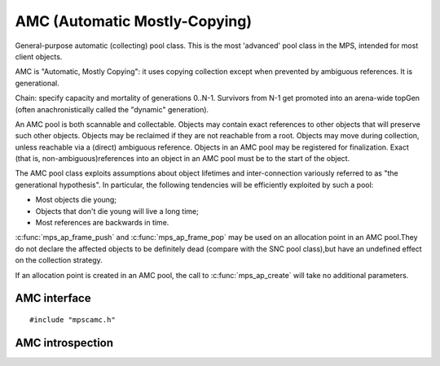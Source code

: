 .. Sources:

    `<https://info.ravenbrook.com/project/mps/master/manual/wiki/pool_classes.html>`_
    `<https://info.ravenbrook.com/project/mps/master/design/poolamc/>`_

.. _pool-amc:

==============================
AMC (Automatic Mostly-Copying)
==============================

General-purpose automatic (collecting) pool class. This is the most 'advanced' pool class in the MPS, intended for most client objects.

AMC is "Automatic, Mostly Copying": it uses copying collection except when prevented by ambiguous references. It is generational.

Chain: specify capacity and mortality of generations 0..N-1. Survivors from N-1 get promoted into an arena-wide topGen (often anachronistically called the "dynamic" generation).


An AMC pool is both scannable and collectable. Objects may contain exact references to other objects that will preserve such other objects. Objects may be reclaimed if they are not reachable from a root. Objects may move during collection, unless reachable via a (direct) ambiguous reference. Objects in an AMC pool may be registered for finalization. Exact (that is, non-ambiguous)references into an object in an AMC pool must be to the start of the object.

The AMC pool class exploits assumptions about object lifetimes and inter-connection variously referred to as "the generational hypothesis". In particular, the following tendencies will be efficiently exploited by such a pool:

- Most objects die young;

- Objects that don't die young will live a long time;

- Most references are backwards in time.

:c:func:`mps_ap_frame_push` and :c:func:`mps_ap_frame_pop` may be used on an allocation point in an AMC pool.They do not declare the affected objects to be definitely dead (compare with the SNC pool class),but have an undefined effect on the collection strategy.

If an allocation point is created in an AMC pool, the call to :c:func:`mps_ap_create` will take no additional parameters.


AMC interface
-------------

::

   #include "mpscamc.h"

.. c:function:: mps_class_t mps_class_amc(void)

    Return the :term:`pool class` for an AMC (Automatic
    Mostly-Copying) :term:`pool`.

    When creating an AMC pool, :c:func:`mps_pool_create` takes two
    extra arguments::

        mps_res_t mps_pool_create(mps_pool_t *pool_o, mps_arena_t arena, 
                                  mps_class_t mps_class_amc(),
                                  mps_fmt_t fmt,
                                  mps_chain_t chain)

    ``fmt`` specifies the :term:`object format` for the objects
    allocated in the pool.

    ``chain`` specifies the :term:`generation chain` for the pool.


AMC introspection
-----------------

.. c:function:: void mps_amc_apply(mps_pool_t pool, mps_amc_apply_stepper_t f, void *p, size_t s)

    Visit all :term:`formatted objects` in an AMC pool.

    ``pool`` is the pool whose formatted objects you want to visit.

    ``f`` is a function that will be called for each formatted object in
    the pool.

    ``p`` and ``s`` are arguments that will be passed to ``f`` each time it
    is called. This is intended to make it easy to pass, for example,
    an array and its size as parameters.

    It is an error to call this function when the :term:`arena` is not
    in the :term:`parked state`. You need to call
    :c:func:`mps_arena_collect` or :c:func:`mps_arena_park` before
    calling :c:func:`mps_amc_apply`.

    The function ``f`` will be called on both :term:`client <client
    object>` and :term:`padding objects`. It is the job of ``f`` to
    distinguish, if necessary, between the two. It may also be called
    on :term:`dead` objects that the collector has not recycled or has
    been unable to recycle.

    The function ``f`` may not allocate memory or access any
    automatically-managed memory except within ``object``.

    .. note::

        There is no equivalent function for other pool classes, but
        there is a more general function
        :c:func:`mps_arena_formatted_objects_walk` that visits all
        formatted objects in the arena.

    .. note::

        This function is intended for heap analysis, tuning, and
        debugging, not for frequent use in production.


.. c:type:: void (*mps_amc_apply_stepper_t)(mps_addr_t object, void *p, size_t s)

    The type of a :term:`stepper function` for :term:`formatted
    objects` in an AMC pool.

    ``object`` is the address of an object in the pool.
    
    ``p`` and ``s`` are the corresponding arguments that were passed
    to :c:func:`mps_amc_apply`.

    A function of this type may not allocate memory or access any
    automatically managed memory except within ``object``.


